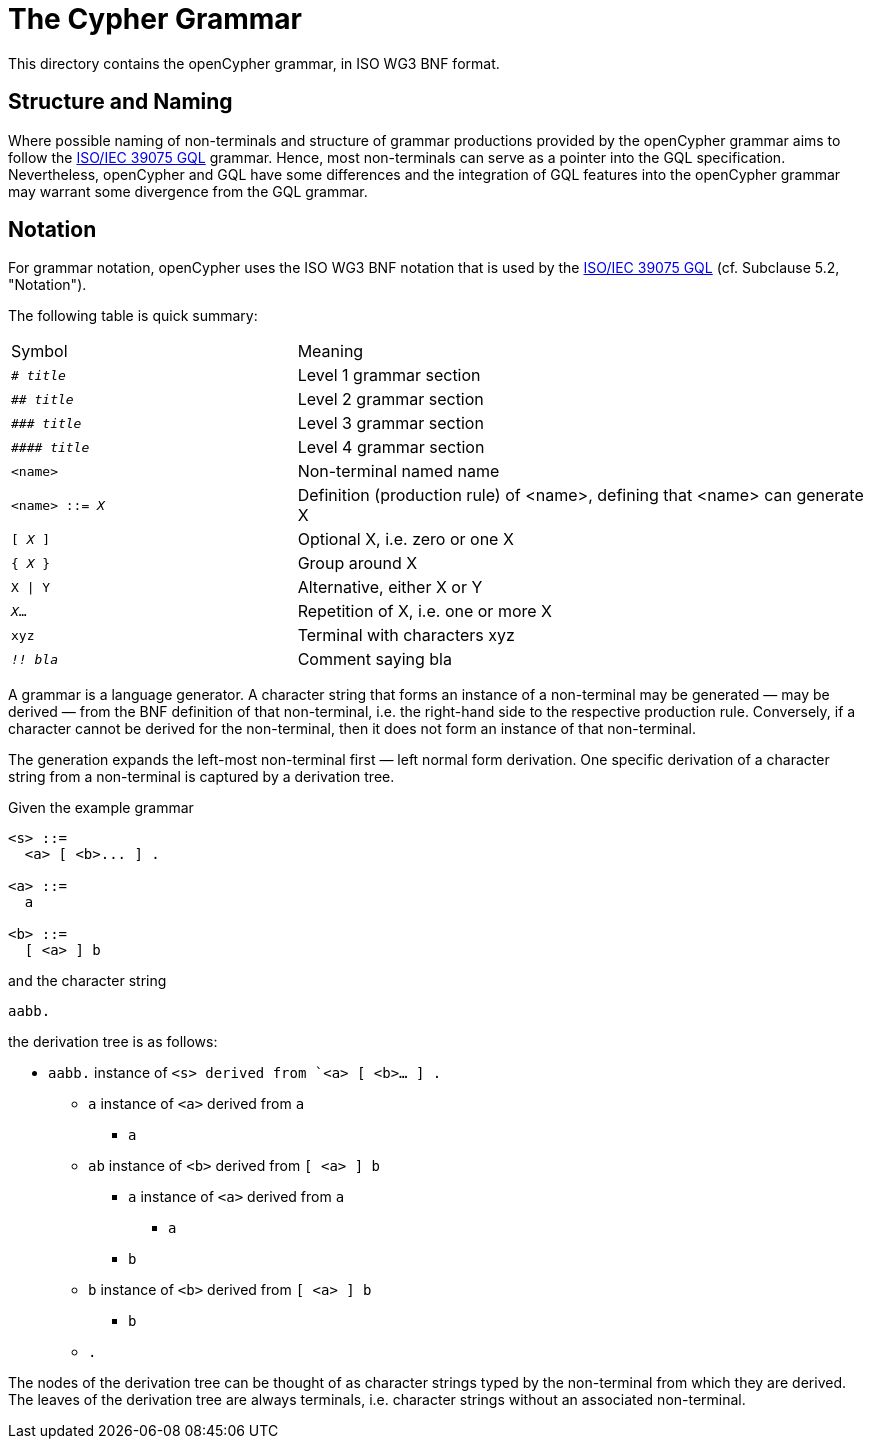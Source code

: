 = The Cypher Grammar

This directory contains the openCypher grammar, in ISO WG3 BNF format.

== Structure and Naming

Where possible naming of non-terminals and structure of grammar productions provided by the openCypher grammar aims to follow the https://www.iso.org/standard/76120.html[ISO/IEC 39075 GQL]  grammar.
Hence, most non-terminals can serve as a pointer into the GQL specification.
Nevertheless, openCypher and GQL have some differences and the integration of GQL features into the openCypher grammar may warrant some divergence from the GQL grammar.

== Notation

For grammar notation, openCypher uses the ISO WG3 BNF notation that is used by the https://www.iso.org/standard/76120.html[ISO/IEC 39075 GQL] (cf. Subclause 5.2, "Notation").

The following table is quick summary:

[cols="1,2"]
|===
|Symbol
|Meaning

|`# _title_`
|Level 1 grammar section

|`## _title_`
|Level 2 grammar section

|`\### _title_`
|Level 3 grammar section

|`\#### _title_`
|Level 4 grammar section

|`<name>`
|Non-terminal named name

|`<name> ::= _X_`
|Definition (production rule) of <name>, defining that <name> can generate X

|`[ _X_ ]`
|Optional X, i.e. zero or one X

|`{ _X_ }`
|Group around X

|`X \| Y`
|Alternative, either X or Y

|`_X_...`
|Repetition of X, i.e. one or more X

|`xyz`
|Terminal with characters xyz

|`_!! bla_`
|Comment saying bla
|===

A grammar is a language generator. A character string that forms an instance of a non-terminal may be generated — may be derived — from the BNF definition of that non-terminal, i.e. the right-hand side to the respective production rule. Conversely, if a character cannot be derived for the non-terminal, then it does not form an instance of that non-terminal.

The generation expands the left-most non-terminal first — left normal form derivation. One specific derivation of a character string from a non-terminal is captured by a derivation tree.

Given the example grammar

----
<s> ::=
  <a> [ <b>... ] .

<a> ::=
  a

<b> ::=
  [ <a> ] b
----

and the character string

----
aabb.
----

the derivation tree is as follows:

* `aabb.` instance of `<s> derived from `<a> [ <b>... ] .`
** `a` instance of `<a>` derived from `a`
*** `a`
** `ab` instance of `<b>` derived from `[ <a> ] b`
*** `a` instance of `<a>` derived from `a`
**** `a`
*** `b`
** `b` instance of `<b>` derived from `[ <a> ] b`
*** `b`
** `.`

The nodes of the derivation tree can be thought of as character strings typed by the non-terminal from which they are derived.
The leaves of the derivation tree are always terminals, i.e. character strings without an associated non-terminal.
